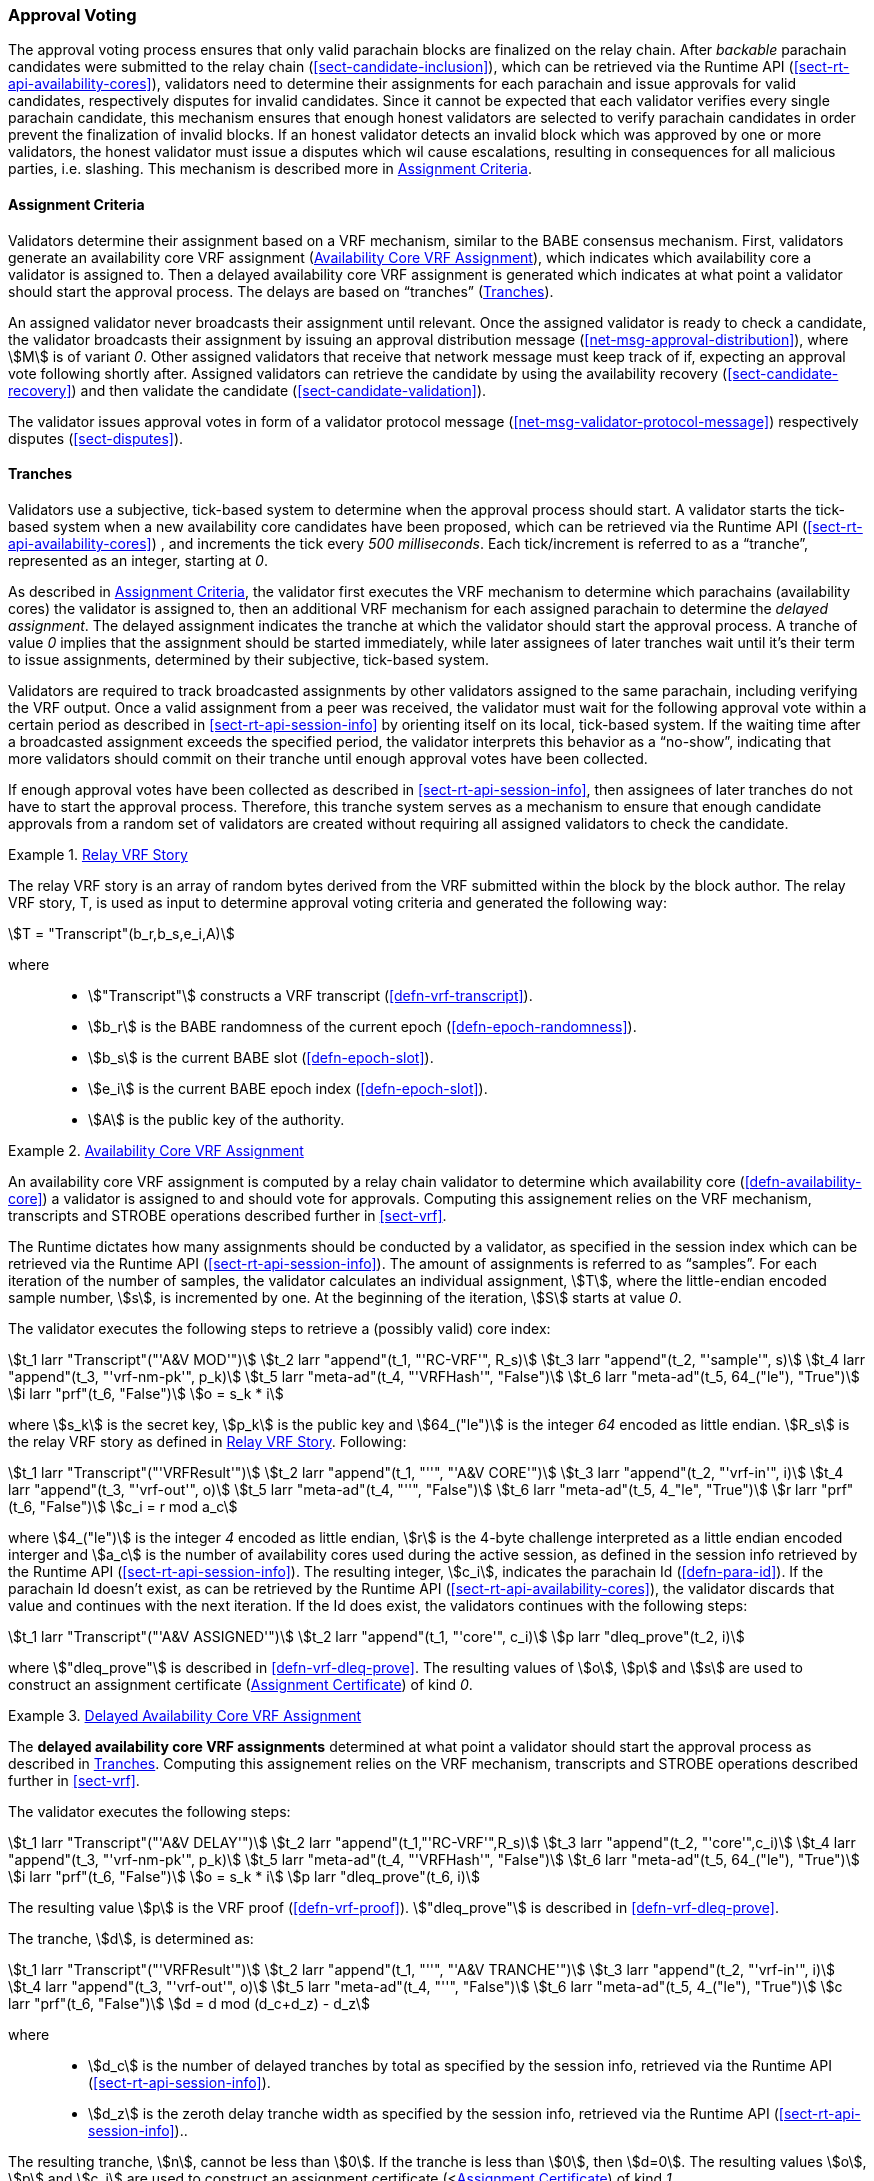 [#sect-approval-voting]
=== Approval Voting

The approval voting process ensures that only valid parachain blocks are
finalized on the relay chain. After _backable_ parachain candidates were
submitted to the relay chain (<<sect-candidate-inclusion>>), which can be
retrieved via the Runtime API (<<sect-rt-api-availability-cores>>), validators
need to determine their assignments for each parachain and issue approvals for
valid candidates, respectively disputes for invalid candidates. Since it cannot
be expected that each validator verifies every single parachain candidate, this
mechanism ensures that enough honest validators are selected to verify parachain
candidates in order prevent the finalization of invalid blocks. If an honest
validator detects an invalid block which was approved by one or more validators,
the honest validator must issue a disputes which wil cause escalations,
resulting in consequences for all malicious parties, i.e. slashing. This
mechanism is described more in <<sect-availability-assignment-criteria>>.

[#sect-availability-assignment-criteria]
==== Assignment Criteria

Validators determine their assignment based on a VRF mechanism, similar to the
BABE consensus mechanism. First, validators generate an availability core VRF
assignment (<<defn-availability-core-vrf-assignment>>), which indicates which
availability core a validator is assigned to. Then a delayed availability core
VRF assignment is generated which indicates at what point a validator should
start the approval process. The delays are based on “tranches”
(<<sect-tranches>>).

An assigned validator never broadcasts their assignment until relevant. Once the
assigned validator is ready to check a candidate, the validator broadcasts their
assignment by issuing an approval distribution message
(<<net-msg-approval-distribution>>), where stem:[M] is of variant _0_. Other
assigned validators that receive that network message must keep track of if,
expecting an approval vote following shortly after. Assigned validators can
retrieve the candidate by using the availability recovery
(<<sect-candidate-recovery>>) and then validate the candidate
(<<sect-candidate-validation>>).

The validator issues approval votes in form of a validator protocol message
(<<net-msg-validator-protocol-message>>) respectively disputes
(<<sect-disputes>>).

[#sect-tranches]
==== Tranches

Validators use a subjective, tick-based system to determine when the approval
process should start. A validator starts the tick-based system when a new
availability core candidates have been proposed, which can be retrieved via the
Runtime API (<<sect-rt-api-availability-cores>>) , and increments the tick every
_500 milliseconds_. Each tick/increment is referred to as a “tranche”,
represented as an integer, starting at _0_.

As described in <<sect-availability-assignment-criteria>>, the validator first
executes the VRF mechanism to determine which parachains (availability cores)
the validator is assigned to, then an additional VRF mechanism for each assigned
parachain to determine the _delayed assignment_. The delayed assignment
indicates the tranche at which the validator should start the approval process.
A tranche of value _0_ implies that the assignment should be started immediately,
while later assignees of later tranches wait until it's their term to issue
assignments, determined by their subjective, tick-based system.

Validators are required to track broadcasted assignments by other validators
assigned to the same parachain, including verifying the VRF output. Once a valid
assignment from a peer was received, the validator must wait for the following
approval vote within a certain period as described in
<<sect-rt-api-session-info>> by orienting itself on its local, tick-based
system. If the waiting time after a broadcasted assignment exceeds the specified
period, the validator interprets this behavior as a “no-show”, indicating that
more validators should commit on their tranche until enough approval votes have
been collected.

If enough approval votes have been collected as described in
<<sect-rt-api-session-info>>, then assignees of later tranches do not have to
start the approval process. Therefore, this tranche system serves as a mechanism
to ensure that enough candidate approvals from a random set of validators are
created without requiring all assigned validators to check the candidate.

[#defn-relay-vrf-story]
.<<defn-relay-vrf-story, Relay VRF Story>>
====
The relay VRF story is an array of random bytes derived from the VRF submitted
within the block by the block author. The relay VRF story, T, is used as input
to determine approval voting criteria and generated the following way:

[stem]
++++
T = "Transcript"(b_r,b_s,e_i,A)
++++

where::
* stem:["Transcript"] constructs a VRF transcript (<<defn-vrf-transcript>>).
* stem:[b_r] is the BABE randomness of the current epoch (<<defn-epoch-randomness>>).
* stem:[b_s] is the current BABE slot (<<defn-epoch-slot>>).
* stem:[e_i] is the current BABE epoch index (<<defn-epoch-slot>>).
* stem:[A] is the public key of the authority.
====

[#defn-availability-core-vrf-assignment]
.<<defn-availability-core-vrf-assignment, Availability Core VRF Assignment>>
====
An availability core VRF assignment is computed by a relay chain validator to
determine which availability core (<<defn-availability-core>>) a validator is
assigned to and should vote for approvals. Computing this assignement relies on
the VRF mechanism, transcripts and STROBE operations described further in
<<sect-vrf>>.

The Runtime dictates how many assignments should be conducted by a validator, as
specified in the session index which can be retrieved via the Runtime API
(<<sect-rt-api-session-info>>). The amount of assignments is referred to as
“samples”. For each iteration of the number of samples, the validator calculates
an individual assignment, stem:[T], where the little-endian encoded sample
number, stem:[s], is incremented by one. At the beginning of the iteration,
stem:[S] starts at value _0_.

The validator executes the following steps to retrieve a (possibly valid) core index:

[stem]
++++
t_1 larr "Transcript"("'A&V MOD'")\
t_2 larr "append"(t_1, "'RC-VRF'", R_s)\
t_3 larr "append"(t_2, "'sample'", s)\
t_4 larr "append"(t_3, "'vrf-nm-pk'", p_k)\
t_5 larr "meta-ad"(t_4, "'VRFHash'", "False")\
t_6 larr "meta-ad"(t_5, 64_("le"), "True")\
i larr "prf"(t_6, "False")\
o = s_k * i
++++

where stem:[s_k] is the secret key, stem:[p_k] is the public key and
stem:[64_("le")] is the integer _64_ encoded as little endian. stem:[R_s] is the
relay VRF story as defined in <<defn-relay-vrf-story>>. Following:

[stem]
++++
t_1 larr "Transcript"("'VRFResult'")\
t_2 larr "append"(t_1, "''", "'A&V CORE'")\
t_3 larr "append"(t_2, "'vrf-in'", i)\
t_4 larr "append"(t_3, "'vrf-out'", o)\
t_5 larr "meta-ad"(t_4, "''", "False")\
t_6 larr "meta-ad"(t_5, 4_"le", "True")\
r larr "prf"(t_6, "False")\
c_i = r mod a_c
++++

where stem:[4_("le")] is the integer _4_ encoded as little endian, stem:[r] is the
4-byte challenge interpreted as a little endian encoded interger and stem:[a_c]
is the number of availability cores used during the active session, as defined
in the session info retrieved by the Runtime API (<<sect-rt-api-session-info>>).
The resulting integer, stem:[c_i], indicates the parachain Id
(<<defn-para-id>>). If the parachain Id doesn't exist, as can be retrieved by the Runtime
API (<<sect-rt-api-availability-cores>>), the validator discards that value and
continues with the next iteration. If the Id does exist, the validators
continues with the following steps:

[stem]
++++
t_1 larr "Transcript"("'A&V ASSIGNED'")\
t_2 larr "append"(t_1, "'core'", c_i)\
p larr "dleq_prove"(t_2, i)
++++

where stem:["dleq_prove"] is described in <<defn-vrf-dleq-prove>>. The resulting
values of stem:[o], stem:[p] and stem:[s] are used to construct an assignment
certificate (<<defn-assignment-cert>>) of kind _0_.
====

[#delayed-availability-core-vrf-assignment]
.<<delayed-availability-core-vrf-assignment, Delayed Availability Core VRF Assignment>>
====
The *delayed availability core VRF assignments* determined at what point a
validator should start the approval process as described in <<sect-tranches>>.
Computing this assignement relies on the VRF mechanism, transcripts and STROBE
operations described further in <<sect-vrf>>.

The validator executes the following steps:

[stem]
++++
t_1 larr "Transcript"("'A&V DELAY'")\
t_2 larr "append"(t_1,"'RC-VRF'",R_s)\
t_3 larr "append"(t_2, "'core'",c_i)\
t_4 larr "append"(t_3, "'vrf-nm-pk'", p_k)\
t_5 larr "meta-ad"(t_4, "'VRFHash'", "False")\
t_6 larr "meta-ad"(t_5, 64_("le"), "True")\
i larr "prf"(t_6, "False")\
o = s_k * i\
p larr "dleq_prove"(t_6, i)
++++

The resulting value stem:[p] is the VRF proof (<<defn-vrf-proof>>).
stem:["dleq_prove"] is described in <<defn-vrf-dleq-prove>>.

The tranche, stem:[d], is determined as:

[stem]
++++
t_1 larr "Transcript"("'VRFResult'")\
t_2 larr "append"(t_1, "''", "'A&V TRANCHE'")\
t_3 larr "append"(t_2, "'vrf-in'", i)\
t_4 larr "append"(t_3, "'vrf-out'", o)\
t_5 larr "meta-ad"(t_4, "''", "False")\
t_6 larr "meta-ad"(t_5, 4_("le"), "True")\
c larr "prf"(t_6, "False")\
d = d mod (d_c+d_z) - d_z
++++

where::
* stem:[d_c] is the number of delayed tranches by total as specified by the
session info, retrieved via the Runtime API (<<sect-rt-api-session-info>>).
* stem:[d_z] is the zeroth delay tranche width as specified by the session info,
retrieved via the Runtime API (<<sect-rt-api-session-info>>)..

The resulting tranche, stem:[n], cannot be less than stem:[0]. If the tranche is
less than stem:[0], then stem:[d=0]. The resulting values stem:[o], stem:[p] and
stem:[c_i] are used to construct an assignment certificate
(<<<defn-assignment-cert>>) of kind _1_.
====

[#defn-assignment-cert]
.<<defn-assignment-cert, Assignment Certificate>>
====
The *Assignment Certificate* proves to the network that a Polkadot validator is
assigned to an availability core and is therefore qualified for the approval of
candidates, as clarified in <<defn-availability-core-vrf-assignment>>. This
certificate contains the computed VRF output and is a datastructure of the
following format:

[stem]
++++
(k, o, p)\
k = {(0,->,s),(1,->,c_i):}
++++

where stem:[k] indicates the kind of the certificate, respectively the value _0_
proves the availability core assignment
(<<defn-availability-core-vrf-assignment>>), followed by the sample number
stem:[s], and the value _1_ proves the delayed availability core assignment
(<<delayed-availability-core-vrf-assignment>>), followed by the core index
stem:[c_i] (<<sect-rt-api-availability-cores>>). stem:[o] is the VRF output and
stem:[p] is the VRF proof.
====
